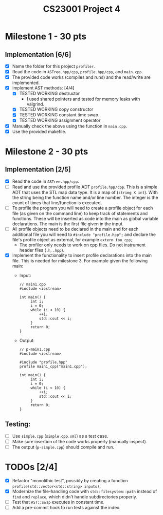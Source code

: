 #+title: CS23001 Project 4

* Milestone 1 - 30 pts
** Implementation [6/6]
- [X] Name the folder for this project ~profiler~.
- [X] Read the code in ~ASTree.hpp/cpp~, ~profile.hpp/cpp~, and ~main.cpp~.
- [X] The provided code works (compiles and runs) and the read/write are implemented.
- [X] Implement AST methods: [4/4]
  - [X] TESTED WORKING destructor
    - I used shared pointers and tested for memory leaks with valgrind.
  - [X] TESTED WORKING copy constructor
  - [X] TESTED WORKING constant time swap
  - [X] TESTED WORKING assignment operator
- [X] Manually check the above using the function in ~main.cpp~.
- [X] Use the provided makefile.

* Milestone 2 - 30 pts
** Implementation [2/5]
- [X] Read the code in ~ASTree.hpp/cpp~.
- [ ] Read and use the provided profile ADT ~profile.hpp/cpp~. This is a simple ADT that uses the STL map data type. It is a map of (~string X int~). With the string being the function name and/or line number. The integer is the count of times that line/function is executed.
- [ ] To profile the program you will need to create a profile object for each file (as given on the command line) to keep track of statements and functions. These will be inserted as code into the main as global variable declarations. The main is the first file given in the input.
- [ ] All profile objects need to be declared in the main and for each additional file you will need to ~#include "profile.hpp";~ and declare the file's profile object as external, for example ~extern foo_cpp;~
  - The profiler only needs to work on cpp files. Do not instrument header files (~.h~, ~.hpp~).
- [X] Implement the functionality to insert profile declarations into the main file. This is needed for milestone 3. For example given the following main:
  - Input:
    #+BEGIN_SRC C++
// main1.cpp
#include <iostream>

int main() {
     int i;
     i = 0;
     while (i < 10) {
         ++i;
         std::cout << i;
     }
     return 0;
}
#+END_SRC
  - Output:
    #+BEGIN_SRC C++
// p-main1.cpp
#include <iostream>

#include "profile.hpp"
profile main1_cpp("main1.cpp");

int main() {
     int i;
     i = 0;
     while (i < 10) {
         ++i;
         std::cout << i;
     }
     return 0;
}
#+END_SRC
** Testing:
- [ ] Use ~simple.cpp~ (~simple.cpp.xml~) as a test case.
- [ ] Make sure insertion of the code works properly (manually inspect).
- [ ] The output (~p-simple.cpp~) should compile and run.

* TODOs [2/4]
- [X] Refactor "monolithic test", possibly by creating a function ~profile(std::vector<std::string> inputs)~.
- [X] Modernize the file-handling code with ~std::filesystem::path~ instead of ~find~ and ~replace~, which didn't handle subdirectories properly.
- [ ] Test that ~AST::swap~ executes in constant time.
- [ ] Add a pre-commit hook to run tests against the index.
